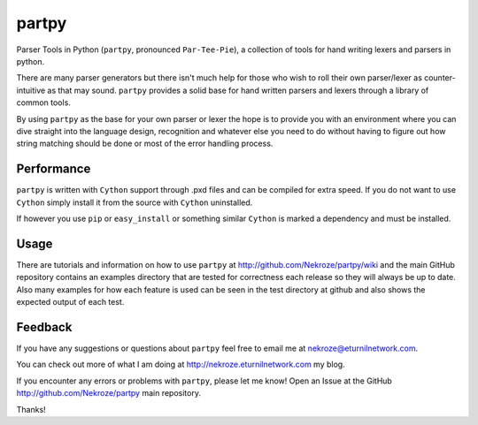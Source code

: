 partpy
------

Parser Tools in Python (``partpy``, pronounced ``Par-Tee-Pie``), a
collection of tools for hand writing lexers and parsers in python.

There are many parser generators but there isn't much help for those
who wish to roll their own parser/lexer as counter-intuitive as that
may sound. ``partpy`` provides a solid base for hand written parsers
and lexers through a library of common tools.

By using ``partpy`` as the base for your own parser or lexer the hope
is to provide you with an environment where you can dive straight into
the language design, recognition and whatever else you need to do
without having to figure out how string matching should be done or
most of the error handling process.

Performance
===========

``partpy`` is written with ``Cython`` support through .pxd files and
can be compiled for extra speed. If you do not want to use ``Cython``
simply install it from the source with ``Cython`` uninstalled.

If however you use ``pip`` or ``easy_install`` or something similar
``Cython`` is marked a dependency and must be installed.

Usage
=====

There are tutorials and information on how to use ``partpy`` at
http://github.com/Nekroze/partpy/wiki and the main GitHub repository
contains an examples directory that are tested for correctness each
release so they will always be up to date. Also many examples for
how each feature is used can be seen in the test directory at github
and also shows the expected output of each test.


Feedback
========
If you have any suggestions or questions about ``partpy`` feel free
to email me at nekroze@eturnilnetwork.com.

You can check out more of what I am doing at
http://nekroze.eturnilnetwork.com my blog.

If you encounter any errors or problems with ``partpy``, please let me
know! Open an Issue at the GitHub http://github.com/Nekroze/partpy
main repository.

Thanks!
